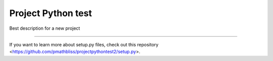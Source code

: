 Project Python test
========================

Best description for a new project

---------------

If you want to learn more about setup.py files, check out this repository <https://github.com/pmathbliss/projectpythontest2/setup.py>.

